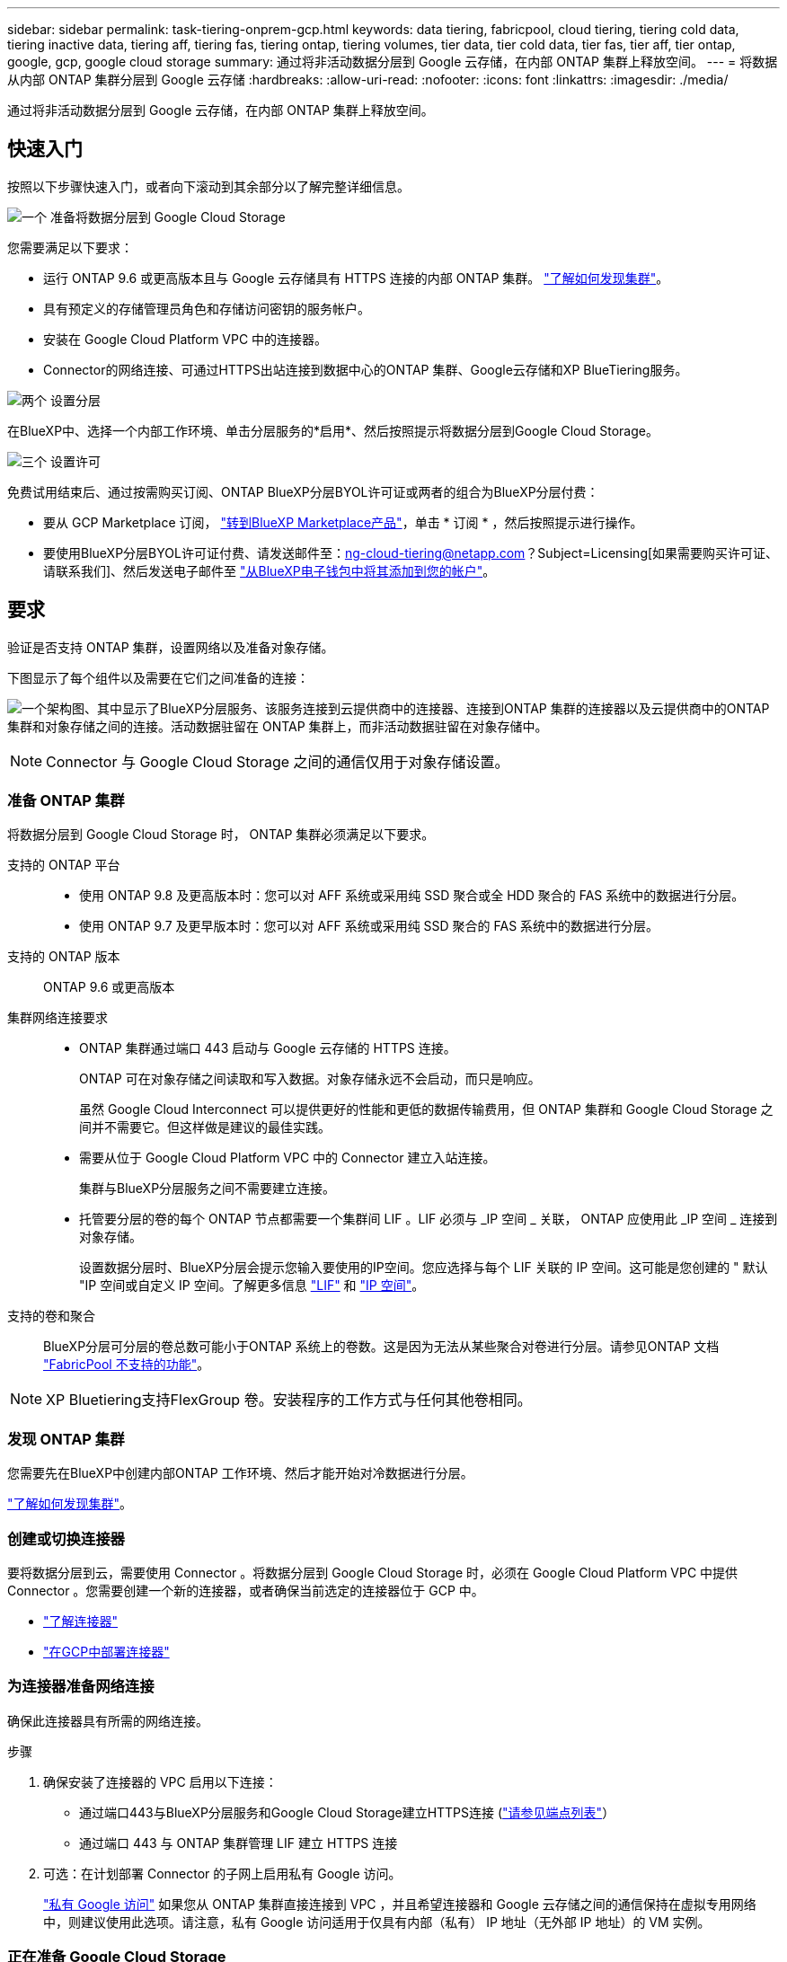 ---
sidebar: sidebar 
permalink: task-tiering-onprem-gcp.html 
keywords: data tiering, fabricpool, cloud tiering, tiering cold data, tiering inactive data, tiering aff, tiering fas, tiering ontap, tiering volumes, tier data, tier cold data, tier fas, tier aff, tier ontap, google, gcp, google cloud storage 
summary: 通过将非活动数据分层到 Google 云存储，在内部 ONTAP 集群上释放空间。 
---
= 将数据从内部 ONTAP 集群分层到 Google 云存储
:hardbreaks:
:allow-uri-read: 
:nofooter: 
:icons: font
:linkattrs: 
:imagesdir: ./media/


[role="lead"]
通过将非活动数据分层到 Google 云存储，在内部 ONTAP 集群上释放空间。



== 快速入门

按照以下步骤快速入门，或者向下滚动到其余部分以了解完整详细信息。

.image:https://raw.githubusercontent.com/NetAppDocs/common/main/media/number-1.png["一个"] 准备将数据分层到 Google Cloud Storage
[role="quick-margin-para"]
您需要满足以下要求：

[role="quick-margin-list"]
* 运行 ONTAP 9.6 或更高版本且与 Google 云存储具有 HTTPS 连接的内部 ONTAP 集群。 https://docs.netapp.com/us-en/bluexp-ontap-onprem/task-discovering-ontap.html["了解如何发现集群"^]。
* 具有预定义的存储管理员角色和存储访问密钥的服务帐户。
* 安装在 Google Cloud Platform VPC 中的连接器。
* Connector的网络连接、可通过HTTPS出站连接到数据中心的ONTAP 集群、Google云存储和XP BlueTiering服务。


.image:https://raw.githubusercontent.com/NetAppDocs/common/main/media/number-2.png["两个"] 设置分层
[role="quick-margin-para"]
在BlueXP中、选择一个内部工作环境、单击分层服务的*启用*、然后按照提示将数据分层到Google Cloud Storage。

.image:https://raw.githubusercontent.com/NetAppDocs/common/main/media/number-3.png["三个"] 设置许可
[role="quick-margin-para"]
免费试用结束后、通过按需购买订阅、ONTAP BlueXP分层BYOL许可证或两者的组合为BlueXP分层付费：

[role="quick-margin-list"]
* 要从 GCP Marketplace 订阅， https://console.cloud.google.com/marketplace/details/netapp-cloudmanager/cloud-manager?supportedpurview=project&rif_reserved["转到BlueXP Marketplace产品"^]，单击 * 订阅 * ，然后按照提示进行操作。
* 要使用BlueXP分层BYOL许可证付费、请发送邮件至：ng-cloud-tiering@netapp.com？Subject=Licensing[如果需要购买许可证、请联系我们]、然后发送电子邮件至 link:task-licensing-cloud-tiering.html#add-bluexp-tiering-byol-licenses-to-your-account["从BlueXP电子钱包中将其添加到您的帐户"]。




== 要求

验证是否支持 ONTAP 集群，设置网络以及准备对象存储。

下图显示了每个组件以及需要在它们之间准备的连接：

image:diagram_cloud_tiering_google.png["一个架构图、其中显示了BlueXP分层服务、该服务连接到云提供商中的连接器、连接到ONTAP 集群的连接器以及云提供商中的ONTAP 集群和对象存储之间的连接。活动数据驻留在 ONTAP 集群上，而非活动数据驻留在对象存储中。"]


NOTE: Connector 与 Google Cloud Storage 之间的通信仅用于对象存储设置。



=== 准备 ONTAP 集群

将数据分层到 Google Cloud Storage 时， ONTAP 集群必须满足以下要求。

支持的 ONTAP 平台::
+
--
* 使用 ONTAP 9.8 及更高版本时：您可以对 AFF 系统或采用纯 SSD 聚合或全 HDD 聚合的 FAS 系统中的数据进行分层。
* 使用 ONTAP 9.7 及更早版本时：您可以对 AFF 系统或采用纯 SSD 聚合的 FAS 系统中的数据进行分层。


--
支持的 ONTAP 版本:: ONTAP 9.6 或更高版本
集群网络连接要求::
+
--
* ONTAP 集群通过端口 443 启动与 Google 云存储的 HTTPS 连接。
+
ONTAP 可在对象存储之间读取和写入数据。对象存储永远不会启动，而只是响应。

+
虽然 Google Cloud Interconnect 可以提供更好的性能和更低的数据传输费用，但 ONTAP 集群和 Google Cloud Storage 之间并不需要它。但这样做是建议的最佳实践。

* 需要从位于 Google Cloud Platform VPC 中的 Connector 建立入站连接。
+
集群与BlueXP分层服务之间不需要建立连接。

* 托管要分层的卷的每个 ONTAP 节点都需要一个集群间 LIF 。LIF 必须与 _IP 空间 _ 关联， ONTAP 应使用此 _IP 空间 _ 连接到对象存储。
+
设置数据分层时、BlueXP分层会提示您输入要使用的IP空间。您应选择与每个 LIF 关联的 IP 空间。这可能是您创建的 " 默认 "IP 空间或自定义 IP 空间。了解更多信息 https://docs.netapp.com/us-en/ontap/networking/create_a_lif.html["LIF"^] 和 https://docs.netapp.com/us-en/ontap/networking/standard_properties_of_ipspaces.html["IP 空间"^]。



--
支持的卷和聚合:: BlueXP分层可分层的卷总数可能小于ONTAP 系统上的卷数。这是因为无法从某些聚合对卷进行分层。请参见ONTAP 文档 https://docs.netapp.com/us-en/ontap/fabricpool/requirements-concept.html#functionality-or-features-not-supported-by-fabricpool["FabricPool 不支持的功能"^]。



NOTE: XP Bluetiering支持FlexGroup 卷。安装程序的工作方式与任何其他卷相同。



=== 发现 ONTAP 集群

您需要先在BlueXP中创建内部ONTAP 工作环境、然后才能开始对冷数据进行分层。

https://docs.netapp.com/us-en/bluexp-ontap-onprem/task-discovering-ontap.html["了解如何发现集群"^]。



=== 创建或切换连接器

要将数据分层到云，需要使用 Connector 。将数据分层到 Google Cloud Storage 时，必须在 Google Cloud Platform VPC 中提供 Connector 。您需要创建一个新的连接器，或者确保当前选定的连接器位于 GCP 中。

* https://docs.netapp.com/us-en/bluexp-setup-admin/concept-connectors.html["了解连接器"^]
* https://docs.netapp.com/us-en/bluexp-setup-admin/task-quick-start-connector-google.html["在GCP中部署连接器"^]




=== 为连接器准备网络连接

确保此连接器具有所需的网络连接。

.步骤
. 确保安装了连接器的 VPC 启用以下连接：
+
** 通过端口443与BlueXP分层服务和Google Cloud Storage建立HTTPS连接 (https://docs.netapp.com/us-en/bluexp-setup-admin/task-set-up-networking-google.html#endpoints-contacted-for-day-to-day-operations["请参见端点列表"^]）
** 通过端口 443 与 ONTAP 集群管理 LIF 建立 HTTPS 连接


. 可选：在计划部署 Connector 的子网上启用私有 Google 访问。
+
https://cloud.google.com/vpc/docs/configure-private-google-access["私有 Google 访问"^] 如果您从 ONTAP 集群直接连接到 VPC ，并且希望连接器和 Google 云存储之间的通信保持在虚拟专用网络中，则建议使用此选项。请注意，私有 Google 访问适用于仅具有内部（私有） IP 地址（无外部 IP 地址）的 VM 实例。





=== 正在准备 Google Cloud Storage

设置分层时，您需要为具有存储管理员权限的服务帐户提供存储访问密钥。通过服务帐户、BlueXP分层功能可以对用于数据分层的云存储分段进行身份验证和访问。需要提供密钥，以便 Google Cloud Storage 知道谁在发出请求。

云存储分段必须位于中 link:reference-google-support.html#supported-google-cloud-regions["支持BlueXP分层的区域"]。


NOTE: 如果您计划将BlueXP分层配置为使用成本较低的存储类、而分层数据将在一定天数后过渡到这些存储类、则在GCP帐户中设置存储分段时、不能选择任何生命周期规则。BlueXP分层可管理生命周期过渡。

.步骤
. https://cloud.google.com/iam/docs/creating-managing-service-accounts#creating_a_service_account["创建具有预定义的存储管理员角色的服务帐户"^]。
. 转至 https://console.cloud.google.com/storage/settings["GCP 存储设置"^] 并为服务帐户创建访问密钥：
+
.. 选择一个项目，然后单击 * 互操作性 * 。如果尚未启用互操作性访问，请单击 * 启用互操作性访问 * 。
.. 在 * 服务帐户的访问密钥 * 下，单击 * 为服务帐户创建密钥 * ，选择刚刚创建的服务帐户，然后单击 * 创建密钥 * 。
+
稍后在设置BlueXP分层时、您需要输入密钥。







== 将第一个集群中的非活动数据分层到 Google Cloud Storage

准备好 Google Cloud 环境后，开始对第一个集群中的非活动数据进行分层。

.您需要的内容
* https://docs.netapp.com/us-en/bluexp-ontap-onprem/task-discovering-ontap.html["内部工作环境"^]。
* 具有存储管理员角色的服务帐户的存储访问密钥。


.步骤
. 选择内部ONTAP 工作环境。
. 从右侧面板中单击分层服务的*启用*。
+
如果Google Cloud Storage分层目标作为工作环境存在于Canvas上、则可以将集群拖动到Google Cloud Storage工作环境中以启动设置向导。

+
image:screenshot_setup_tiering_onprem.png["选择内部 ONTAP 工作环境后，屏幕右侧会显示一个屏幕截图，其中显示启用选项。"]

. *定义对象存储名称*：输入此对象存储的名称。它必须与此集群上的聚合可能使用的任何其他对象存储唯一。
. *选择提供商*：选择* Google Cloud*并单击*继续*。
. 完成*创建对象存储*页面上的步骤：
+
.. * 分段 * ：添加新的 Google Cloud Storage 分段或选择现有分段。
.. *存储类生命周期*：BlueXP分层可管理分层数据的生命周期过渡。数据以 _Standard_ 类开头，但您可以创建规则，以便在一定天数后将数据移动到其他类。
+
选择要将分层数据过渡到的 Google Cloud 存储类以及要移动数据的天数，然后单击 * 继续 * 。例如，下面的屏幕截图显示，在对象存储中，分层数据会在 30 天后从 _Standard_ 类移动到 _Nearline_ 类，然后在对象存储中移动到 _Coldline_ 类。

+
如果选择 * 将数据保留在此存储类中 * ，则数据将保留在该存储类中。 link:reference-google-support.html["请参见支持的存储类"^]。

+
image:screenshot_tiering_lifecycle_selection_gcp.png["一个屏幕截图，显示如何选择在特定天数后移动数据的其他存储类。"]

+
请注意，生命周期规则将应用于选定存储分段中的所有对象。

.. * 凭据 * ：输入具有存储管理员角色的服务帐户的存储访问密钥和机密密钥。
.. * 集群网络 * ：选择 ONTAP 应用于连接到对象存储的 IP 空间。
+
选择正确的IP空间可确保BlueXP分层可以设置从ONTAP 到云提供商对象存储的连接。



. 单击 * 继续 * 以选择要分层的卷。
. 在 _Tier Volumes_ 页面上，选择要为其配置分层的卷，然后启动分层策略页面：
+
** 要选择所有卷，请选中标题行（image:button_backup_all_volumes.png[""]），然后单击 * 配置卷 * 。
** 要选择多个卷，请选中每个卷对应的框（image:button_backup_1_volume.png[""]），然后单击 * 配置卷 * 。
** 要选择单个卷，请单击行（或 image:screenshot_edit_icon.gif["编辑铅笔图标"] 图标）。
+
image:screenshot_tiering_tier_volumes.png["显示如何选择单个卷，多个卷或所有卷以及修改选定卷按钮的屏幕截图。"]



. 在 _Tiering Policy_ 对话框中，选择一个分层策略，也可以调整选定卷的散热天数，然后单击 * 应用 * 。
+
link:concept-cloud-tiering.html#volume-tiering-policies["了解有关卷分层策略和散热天数的更多信息"]。

+
image:screenshot_tiering_policy_settings.png["显示可配置分层策略设置的屏幕截图。"]



.结果
您已成功设置从集群上的卷到 Google Cloud 对象存储的数据分层。

.下一步是什么？
link:task-licensing-cloud-tiering.html["请务必订阅BlueXP分层服务"]。

您可以查看有关集群上的活动和非活动数据的信息。 link:task-managing-tiering.html["了解有关管理分层设置的更多信息"]。

如果您可能希望将集群上的某些聚合中的数据分层到不同的对象存储、也可以创建额外的对象存储。或者、如果您计划使用FabricPool 镜像将分层数据复制到其他对象存储。 link:task-managing-object-storage.html["了解有关管理对象存储的更多信息"]。
